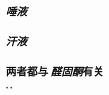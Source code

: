 :PROPERTIES:
:ID:	0DB12651-F530-4675-82F6-7E6EBF9B9B2C
:END:

* [[唾液]]
* [[汗液]]
* 两者都与 [[醛固酮]]有关
*
*